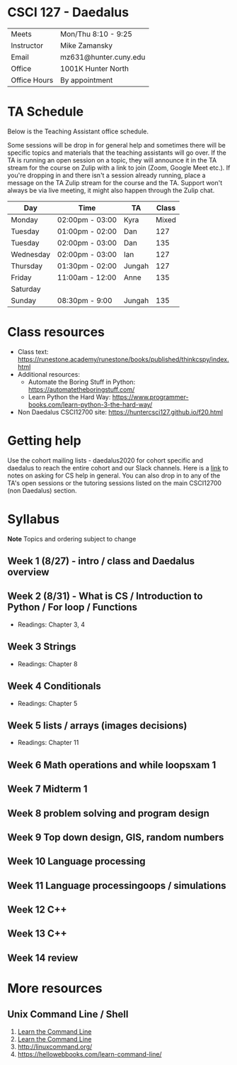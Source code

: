 * CSCI 127 - Daedalus  
| Meets        | Mon/Thu 8:10 - 9:25   |
| Instructor   | Mike Zamansky         |
| Email        | mz631@hunter.cuny.edu |
| Office       | 1001K Hunter North    |
| Office Hours | By appointment        |

* TA Schedule
Below is the Teaching Assistant office schedule. 

Some sessions will be drop in for general help and sometimes there
will be specific topics and materials that the teaching assistants
will go over. If the TA is running an open session on a topic, they
will announce it in the TA stream for the course on Zulip with a link
to join (Zoom, Google Meet etc.). If you're dropping in and there
isn't a session already running, place a message on the TA Zulip
stream for the course and the TA. Support won't always be via live
meeting, it might also happen through the Zulip chat. 


| Day       | Time            | TA     | Class |
|-----------+-----------------+--------+-------|
| Monday    | 02:00pm - 03:00 | Kyra   | Mixed |
| Tuesday   | 01:00pm - 02:00 | Dan    |   127 |
| Tuesday   | 02:00pm - 03:00 | Dan    |   135 |
| Wednesday | 02:00pm - 03:00 | Ian    |   127 |
| Thursday  | 01:30pm - 02:00 | Jungah |   127 |
| Friday    | 11:00am - 12:00 | Anne   |   135 |
| Saturday  |                 |        |       |
| Sunday    | 08:30pm - 9:00  | Jungah |   135 |




* Class resources
- Class text: [[https://runestone.academy/runestone/books/published/thinkcspy/index.html]]
- Additional resources: 
  - Automate the Boring Stuff in Python: https://automatetheboringstuff.com/
  - Learn Python the Hard Way: https://www.programmer-books.com/learn-python-3-the-hard-way/
- Non Daedalus CSCI12700 site: https://huntercsci127.github.io/f20.html

* Getting help

Use the cohort mailing lists - daedalus2020 for cohort specific and
daedalus to reach the entire cohort and our Slack channels. Here  is a
[[https://stackoverflow.com/help/how-to-ask][link]] to notes on asking for CS help in general. You can also drop in
to any of the TA's open sessions or the tutoring sessions listed on
the main CSCI12700 (non Daedalus) section.

* Syllabus
*Note* Topics and ordering subject to change
** Week 1 (8/27) - intro / class and Daedalus overview
** Week 2 (8/31) - What is CS / Introduction to Python / For loop / Functions
- Readings: Chapter 3, 4
** Week 3 Strings
- Readings: Chapter 8
** Week 4 Conditionals
- Readings: Chapter 5
** Week 5 lists / arrays (images decisions)
- Readings: Chapter 11
** Week 6 Math operations and while loopsxam 1
** Week 7 Midterm 1
** Week 8 problem solving and program design
** Week 9 Top down design, GIS, random numbers
** Week 10 Language processing
** Week 11 Language processingoops / simulations
** Week 12 C++
** Week 13 C++
** Week 14 review 
* More resources
** Unix Command Line / Shell
1. [[https://hellowebbooks.com/learn-command-line/][Learn the Command Line]]
2. [[https://www.codecademy.com/learn/learn-the-command-line][Learn the Command Line]]
3. [[http://linuxcommand.org/]]
4. https://hellowebbooks.com/learn-command-line/






